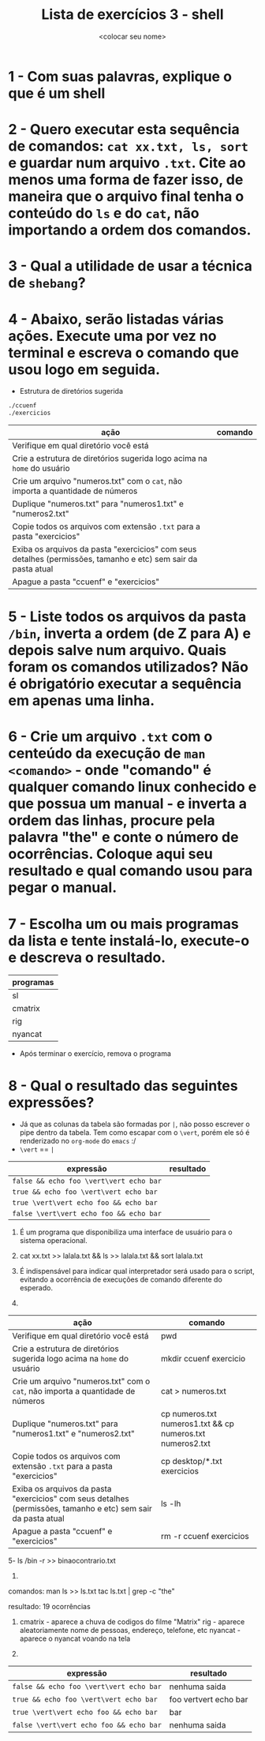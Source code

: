 #+title: Lista de exercícios 3 - shell
#+author: <colocar seu nome>

* 1 - Com suas palavras, explique o que é um shell
* 2 - Quero executar esta sequência de comandos: ~cat xx.txt, ls, sort~ e guardar num arquivo ~.txt~. Cite ao menos uma forma de fazer isso, de maneira que o arquivo final tenha o conteúdo do ~ls~ e do ~cat~, não importando a ordem dos comandos.
* 3 - Qual a utilidade de usar a técnica de ~shebang~?
* 4 - Abaixo, serão listadas várias ações. Execute uma por vez no terminal e escreva o comando que usou logo em seguida.
- Estrutura de diretórios sugerida
#+begin_src bash
./ccuenf
./exercicios
#+end_src

| ação                                                                                                          | comando |
|---------------------------------------------------------------------------------------------------------------+---------|
| Verifique em qual diretório você está                                                                         |         |
| Crie a estrutura de diretórios sugerida logo acima na ~home~ do usuário                                         |         |
| Crie um arquivo "numeros.txt" com o ~cat~, não importa a quantidade de números                                  |         |
| Duplique "numeros.txt" para "numeros1.txt" e "numeros2.txt"                                                   |         |
| Copie todos os arquivos com extensão ~.txt~ para a pasta "exercicios"                                           |         |
| Exiba os arquivos da pasta "exercicios" com seus detalhes (permissões, tamanho e etc) sem sair da pasta atual |         |
| Apague a pasta "ccuenf" e "exercicios"                                                                        |         |
* 5 - Liste todos os arquivos da pasta ~/bin~, inverta a ordem (de Z para A) e depois salve num arquivo. Quais foram os comandos utilizados? Não é obrigatório executar a sequência em apenas uma linha.
* 6 - Crie um arquivo ~.txt~ com o centeúdo da execução de ~man <comando>~ - onde "comando" é qualquer comando linux conhecido e que possua um manual - e inverta a ordem das linhas, procure pela palavra "the" e conte o número de ocorrências. Coloque aqui seu resultado e qual comando usou para pegar o manual.
* 7 - Escolha um ou mais programas da lista e tente instalá-lo, execute-o e descreva o resultado.
| programas |
|-----------|
| sl        |
| cmatrix   |
| rig       |
| nyancat   |

- Após terminar o exercício, remova o programa
* 8 - Qual o resultado das seguintes expressões?
- Já que as colunas da tabela são formadas por ~|~, não posso escrever o pipe dentro da tabela.
  Tem como escapar com o ~\vert~, porém ele só é renderizado no ~org-mode~ do ~emacs~ :/
- ~\vert~ == ~|~

| expressão                     | resultado |
|-------------------------------+-----------|
| =false && echo foo \vert\vert echo bar= |           |
| =true && echo foo \vert\vert echo bar=  |           |
| =true \vert\vert echo foo && echo bar=  |           |
| =false \vert\vert echo foo && echo bar= |           |






1. É um programa que disponibiliza uma interface de usuário para o sistema operacional.

2. cat xx.txt >> lalala.txt && ls >> lalala.txt && sort lalala.txt

3. É indispensável para indicar qual interpretador será usado para o script, evitando a ocorrência de execuções de comando diferente do esperado.

4. 
| ação                                                                                                          | comando |
|---------------------------------------------------------------------------------------------------------------+---------|
| Verifique em qual diretório você está                                                                         |   pwd  															 |
| Crie a estrutura de diretórios sugerida logo acima na ~home~ do usuário                                       |  mkdir ccuenf exercicio   										 |
| Crie um arquivo "numeros.txt" com o ~cat~, não importa a quantidade de números                                |  cat > numeros.txt     											 |
| Duplique "numeros.txt" para "numeros1.txt" e "numeros2.txt"                                                   |  cp numeros.txt numeros1.txt && cp numeros.txt numeros2.txt   	 |
| Copie todos os arquivos com extensão ~.txt~ para a pasta "exercicios"                                         |   cp desktop/*.txt exercicios       								 |
| Exiba os arquivos da pasta "exercicios" com seus detalhes (permissões, tamanho e etc) sem sair da pasta atual |    ls -lh     													 |
| Apague a pasta "ccuenf" e "exercicios"                                                                        |    rm -r ccuenf exercicios      								   	 |

5- ls /bin -r >> binaocontrario.txt

6. 
comandos:	man ls >> ls.txt
			tac ls.txt | grep -c "the"

resultado: 	19 ocorrências

7. 
	cmatrix - aparece a chuva de codigos do filme "Matrix"
	rig - aparece aleatoriamente nome de pessoas, endereço, telefone, etc
	nyancat - aparece o nyancat voando na tela

8. 

| expressão                    				 | resultado |
|-------------------------------+----------- |
| =false && echo foo \vert\vert echo bar= 	 |     nenhuma saida      |
| =true && echo foo \vert\vert echo bar=  	 |     foo vertvert echo bar      |
| =true \vert\vert echo foo && echo bar=   	 |     bar     |
| =false \vert\vert echo foo && echo bar= 	 |     nenhuma saida      |
